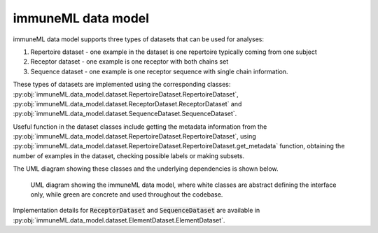 immuneML data model
=====================

immuneML data model supports three types of datasets that can be used for analyses:

#. Repertoire dataset - one example in the dataset is one repertoire typically coming from one subject
#. Receptor dataset - one example is one receptor with both chains set
#. Sequence dataset - one example is one receptor sequence with single chain information.

These types of datasets are implemented using the corresponding classes: :py:obj:`immuneML.data_model.dataset.RepertoireDataset.RepertoireDataset`,
:py:obj:`immuneML.data_model.dataset.ReceptorDataset.ReceptorDataset` and :py:obj:`immuneML.data_model.dataset.SequenceDataset.SequenceDataset`.

Useful function in the dataset classes include getting the metadata information from the :py:obj:`immuneML.data_model.dataset.RepertoireDataset.RepertoireDataset`,
using :py:obj:`immuneML.data_model.dataset.RepertoireDataset.RepertoireDataset.get_metadata` function, obtaining the number of examples in the
dataset, checking possible labels or making subsets.

The UML diagram showing these classes and the underlying dependencies is shown below.

.. figure:: ../_static/images/dev_docs/data_model_architecture.png
  :width: 70%
  :alt: UML diagram of the immuneML's data model

  UML diagram showing the immuneML data model, where white classes are abstract defining the interface only, while green are concrete and used throughout the codebase.

Implementation details for :code:`ReceptorDataset` and :code:`SequenceDataset` are available in :py:obj:`immuneML.data_model.dataset.ElementDataset.ElementDataset`.